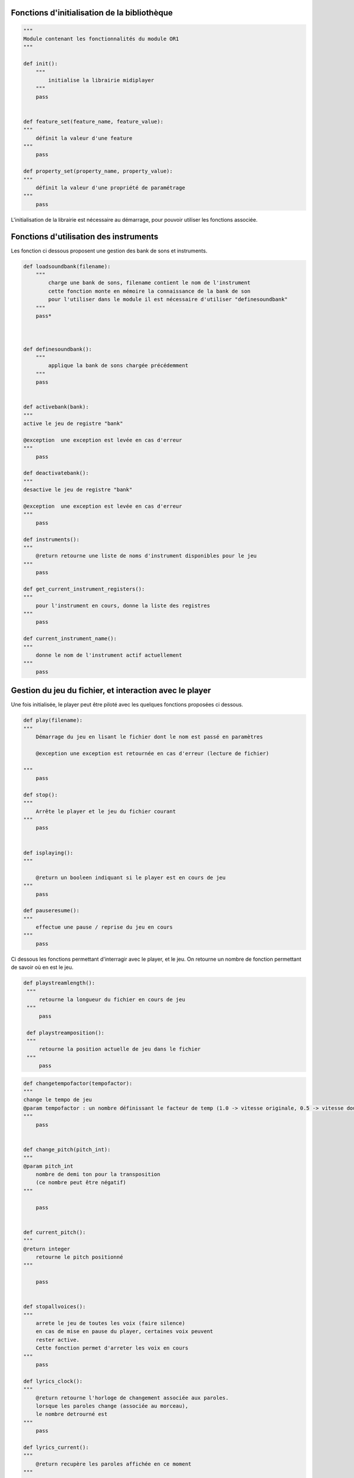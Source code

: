 

Fonctions d'initialisation de la bibliothèque
~~~~~~~~~~~~~~~~~~~~~~~~~~~~~~~~~~~~~~~~~~~~~

.. code:: python


    """
    Module contenant les fonctionnalités du module OR1
    """

    def init():
        """
            initialise la librairie midiplayer
        """
        pass

        
    def feature_set(feature_name, feature_value):
    """
        définit la valeur d'une feature
    """
        pass

    def property_set(property_name, property_value):
    """
        définit la valeur d'une propriété de paramétrage
    """
        pass


L'initialisation de la librairie est nécessaire au démarrage, pour pouvoir utiliser les fonctions associée. 

Fonctions d'utilisation des instruments
~~~~~~~~~~~~~~~~~~~~~~~~~~~~~~~~~~~~~~~

Les fonction ci dessous proposent une gestion des bank de sons et instruments.

.. code:: python

    def loadsoundbank(filename):
        """
            charge une bank de sons, filename contient le nom de l'instrument
            cette fonction monte en mémoire la connaissance de la bank de son
            pour l'utiliser dans le module il est nécessaire d'utiliser "definesoundbank"
        """
        pass*



    def definesoundbank():
        """
            applique la bank de sons chargée précédemment
        """
        pass


    def activebank(bank):
    """
    active le jeu de registre "bank"

    @exception  une exception est levée en cas d'erreur
    """
        pass

    def deactivatebank():
    """
    desactive le jeu de registre "bank"

    @exception  une exception est levée en cas d'erreur
    """
        pass

    def instruments():
    """
        @return retourne une liste de noms d'instrument disponibles pour le jeu
    """
        pass

    def get_current_instrument_registers():
    """
        pour l'instrument en cours, donne la liste des registres
    """
        pass

    def current_instrument_name():
    """
        donne le nom de l'instrument actif actuellement
    """
        pass


Gestion du jeu du fichier, et interaction avec le player
~~~~~~~~~~~~~~~~~~~~~~~~~~~~~~~~~~~~~~~~~~~~~~~~~~~~~~~~

Une fois initialisée, le player peut être piloté avec les quelques fonctions proposées ci dessous.


.. code:: python

    def play(filename):
    """
        Démarrage du jeu en lisant le fichier dont le nom est passé en paramètres

        @exception une exception est retournée en cas d'erreur (lecture de fichier)
    
    """
        pass

    def stop():
    """
        Arrête le player et le jeu du fichier courant
    """
        pass


    def isplaying():
    """
    
        @return un booleen indiquant si le player est en cours de jeu
    """
        pass

    def pauseresume():
    """
        effectue une pause / reprise du jeu en cours
    """
        pass


Ci dessous les fonctions permettant d'interragir avec le player, et le jeu. On retourne un nombre de fonction permettant de savoir où en est le jeu. 

.. code:: python


   def playstreamlength():
    """
        retourne la longueur du fichier en cours de jeu
    """
        pass

    def playstreamposition():
    """
        retourne la position actuelle de jeu dans le fichier
    """
        pass


.. code:: python


    def changetempofactor(tempofactor):
    """
    change le tempo de jeu
    @param tempofactor : un nombre définissant le facteur de temp (1.0 -> vitesse originale, 0.5 -> vitesse doublée)
    """
        pass


    def change_pitch(pitch_int):
    """
    @param pitch_int
        nombre de demi ton pour la transposition
        (ce nombre peut être négatif)
    """

        pass

    
    def current_pitch():
    """
    @return integer 
        retourne le pitch positionné
    """
    
        pass


    def stopallvoices():
    """
        arrete le jeu de toutes les voix (faire silence)
        en cas de mise en pause du player, certaines voix peuvent
        rester active.
        Cette fonction permet d'arreter les voix en cours
    """
        pass

    def lyrics_clock():
    """
        @return retourne l'horloge de changement associée aux paroles.
        lorsque les paroles change (associée au morceau), 
        le nombre detrourné est 
    """
        pass

    def lyrics_current():
    """
        @return recupère les paroles affichée en ce moment
    """
        pass


Encryption
~~~~~~~~~~

.. code:: python

    def encrypt(filename):
    """
        encrypte le fichier donné en paramètre, en utilisant la clef cryptée
    """
        pass


Gestion de l'autorisation et de la license
~~~~~~~~~~~~~~~~~~~~~~~~~~~~~~~~~~~~~~~~~~

.. code:: python        

    def license_serial():
    """
        retourne l'identifiant de license
    """
        pass

    def license_query():
    """
        retourne l'état d'autorisation de la license, pour pouvoir utiliser les fonctions
    """
        pass

